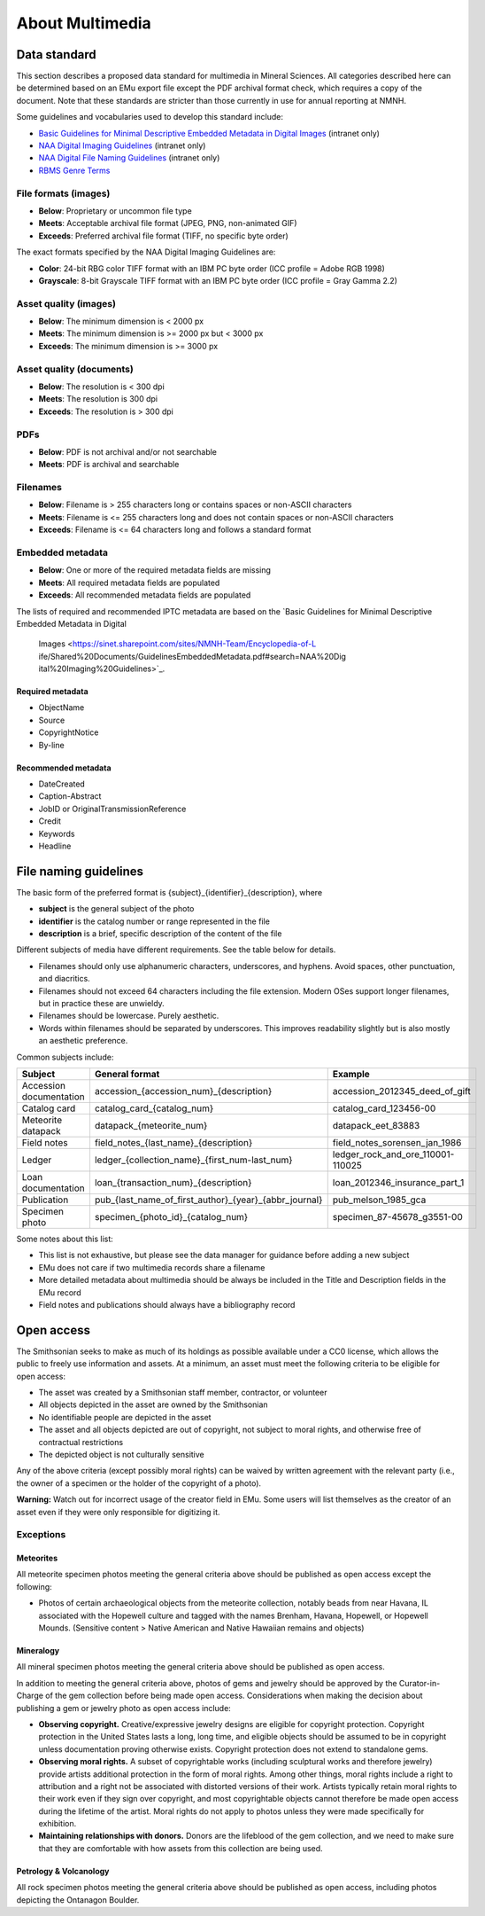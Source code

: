 ################
About Multimedia
################

*************
Data standard
*************

This section describes a proposed data standard for multimedia in
Mineral Sciences. All categories described here can be determined based
on an EMu export file except the PDF archival format check, which
requires a copy of the document. Note that these standards are stricter
than those currently in use for annual reporting at NMNH.

Some guidelines and vocabularies used to develop this standard include:

* `Basic Guidelines for Minimal Descriptive Embedded Metadata in Digital
  Images <https://sinet.sharepoint.com/sites/NMNH-Team/Encyclopedia-of-L
  ife/Shared%20Documents/GuidelinesEmbeddedMetadata.pdf#search=NAA%20Dig
  ital%20Imaging%20Guidelines>`_ (intranet only)
* `NAA Digital Imaging Guidelines
  <https://sinet.sharepoint.com/sites/NMNH-Team/Encyclopedia-of-Life/Sha
  red%20Documents/Digital%20Imaging%20Guidelines,%20National%20Anthropol
  ogical%20Archives,%20Smithsonian%20Institution.pdf#search=NAA%20Digita
  l%20Imaging%20Guidelines>`_ (intranet only)
* `NAA Digital File Naming Guidelines
  <https://sinet.sharepoint.com/sites/NMNH-Team/Smithsonian-Marine-Stati
  on/Shared%20Documents/NAA_Digital_Filenaming_Guide.pdf#search=NAA%20Di
  gital%20Imaging%20Guidelines>`_ (intranet only)
* `RBMS Genre Terms
  <http://rbms.info/vocabularies/genre/alphabetical_list.htm>`_

File formats (images)
=====================

* **Below**: Proprietary or uncommon file type
* **Meets**: Acceptable archival file format (JPEG, PNG, non-animated
  GIF)
* **Exceeds**: Preferred archival file format (TIFF, no specific byte
  order)

The exact formats specified by the NAA Digital Imaging Guidelines are:

* **Color**: 24-bit RBG color TIFF format with an IBM PC byte order (ICC
  profile = Adobe RGB 1998)
* **Grayscale**: 8-bit Grayscale TIFF format with an IBM PC byte order
  (ICC profile = Gray Gamma 2.2)

Asset quality (images)
======================

* **Below**: The minimum dimension is < 2000 px
* **Meets**: The minimum dimension is >= 2000 px but < 3000 px
* **Exceeds**: The minimum dimension is >= 3000 px

Asset quality (documents)
=========================

* **Below**: The resolution is < 300 dpi
* **Meets**: The resolution is 300 dpi
* **Exceeds**: The resolution is > 300 dpi

PDFs
====

* **Below**: PDF is not archival and/or not searchable
* **Meets**: PDF is archival and searchable

Filenames
=========

* **Below**: Filename is > 255 characters long or contains spaces or
  non-ASCII characters
* **Meets**: Filename is <= 255 characters long and does not contain
  spaces or non-ASCII characters
* **Exceeds**: Filename is <= 64 characters long and follows a standard
  format

Embedded metadata
=================

* **Below**: One or more of the required metadata fields are missing
* **Meets**: All required metadata fields are populated
* **Exceeds**: All recommended metadata fields are populated

The lists of required and recommended IPTC metadata are based on the
`Basic Guidelines for Minimal Descriptive Embedded Metadata in Digital
  Images <https://sinet.sharepoint.com/sites/NMNH-Team/Encyclopedia-of-L
  ife/Shared%20Documents/GuidelinesEmbeddedMetadata.pdf#search=NAA%20Dig
  ital%20Imaging%20Guidelines>`_.

Required metadata
-----------------

* ObjectName
* Source
* CopyrightNotice
* By-line

Recommended metadata
--------------------

* DateCreated
* Caption-Abstract
* JobID or OriginalTransmissionReference
* Credit
* Keywords
* Headline

**********************
File naming guidelines
**********************

The basic form of the preferred format is
{subject}\_{identifier}\_{description}, where

* **subject** is the general subject of the photo
* **identifier** is the catalog number or range represented in the file
* **description** is a brief, specific description of the content of the
  file

Different subjects of media have different requirements. See the table
below for details.

* Filenames should only use alphanumeric characters, underscores, and
  hyphens. Avoid spaces, other punctuation, and diacritics.
* Filenames should not exceed 64 characters including the file
  extension. Modern OSes support longer filenames, but in practice
  these are unwieldy.
* Filenames should be lowercase. Purely aesthetic.
* Words within filenames should be separated by underscores. This
  improves readability slightly but is also mostly an aesthetic
  preference.

Common subjects include:

+---------------+---------------------------------------------------------------+---------------------------------------+
| Subject       | General format                                                | Example                               |
+===============+===============================================================+=======================================+
| Accession     | accession\_{accession\_num}\_{description}                    | accession\_2012345\_deed\_of\_gift    |
| documentation |                                                               |                                       |
+---------------+---------------------------------------------------------------+---------------------------------------+
| Catalog card  | catalog\_card\_{catalog\_num}                                 | catalog\_card\_123456-00              |
+---------------+---------------------------------------------------------------+---------------------------------------+
| Meteorite     | datapack\_{meteorite\_num}                                    | datapack\_eet\_83883                  |
| datapack      |                                                               |                                       |
+---------------+---------------------------------------------------------------+---------------------------------------+
| Field notes   | field\_notes\_{last\_name}\_{description}                     | field\_notes\_sorensen\_jan\_1986     |
+---------------+---------------------------------------------------------------+---------------------------------------+
| Ledger        | ledger\_{collection\_name}\_{first\_num-last\_num}            | ledger\_rock\_and\_ore\_110001-110025 |
+---------------+---------------------------------------------------------------+---------------------------------------+
| Loan          | loan\_{transaction\_num}\_{description}                       | loan\_2012346\_insurance\_part\_1     |
| documentation |                                                               |                                       |
+---------------+---------------------------------------------------------------+---------------------------------------+
| Publication   | pub\_{last\_name\_of\_first\_author}\_{year}\_{abbr\_journal} | pub\_melson\_1985\_gca                |
+---------------+---------------------------------------------------------------+---------------------------------------+
| Specimen      | specimen\_{photo\_id}\_{catalog\_num}                         | specimen\_87-45678\_g3551-00          |
| photo         |                                                               |                                       |
+---------------+---------------------------------------------------------------+---------------------------------------+

Some notes about this list:

* This list is not exhaustive, but please see the data manager for
  guidance before adding a new subject
* EMu does not care if two multimedia records share a filename
* More detailed metadata about multimedia should be always be included
  in the Title and Description fields in the EMu record
* Field notes and publications should always have a bibliography record

***********
Open access
***********

The Smithsonian seeks to make as much of its holdings as possible
available under a CC0 license, which allows the public to freely use
information and assets. At a minimum, an asset must meet the following
criteria to be eligible for open access:

* The asset was created by a Smithsonian staff member, contractor, or
  volunteer
* All objects depicted in the asset are owned by the Smithsonian
* No identifiable people are depicted in the asset
* The asset and all objects depicted are out of copyright, not subject
  to moral rights, and otherwise free of contractual restrictions
* The depicted object is not culturally sensitive

Any of the above criteria (except possibly moral rights) can be waived
by written agreement with the relevant party (i.e., the owner of a
specimen or the holder of the copyright of a photo).

**Warning:** Watch out for incorrect usage of the creator field in EMu.
Some users will list themselves as the creator of an asset even if they
were only responsible for digitizing it.

Exceptions
==========

Meteorites
----------

All meteorite specimen photos meeting the general criteria above should
be published as open access except the following:

* Photos of certain archaeological objects from the meteorite
  collection, notably beads from near Havana, IL associated with the
  Hopewell culture and tagged with the names Brenham, Havana,
  Hopewell, or Hopewell Mounds. (Sensitive content > Native American
  and Native Hawaiian remains and objects)

Mineralogy
----------

All mineral specimen photos meeting the general criteria above should be
published as open access.

In addition to meeting the general criteria above, photos of gems and
jewelry should be approved by the Curator-in-Charge of the gem
collection before being made open access. Considerations when making the
decision about publishing a gem or jewelry photo as open access include:

* **Observing copyright.** Creative/expressive jewelry designs are
  eligible for copyright protection. Copyright protection in the
  United States lasts a long, long time, and eligible objects should
  be assumed to be in copyright unless documentation proving otherwise
  exists. Copyright protection does not extend to standalone gems.
* **Observing moral rights.** A subset of copyrightable works (including
  sculptural works and therefore jewelry) provide artists additional
  protection in the form of moral rights. Among other things, moral
  rights include a right to attribution and a right not be associated
  with distorted versions of their work. Artists typically retain
  moral rights to their work even if they sign over copyright, and
  most copyrightable objects cannot therefore be made open access
  during the lifetime of the artist. Moral rights do not apply to
  photos unless they were made specifically for exhibition.
* **Maintaining relationships with donors.** Donors are the lifeblood
  of the gem collection, and we need to make sure that they are
  comfortable with how assets from this collection are being used.

Petrology & Volcanology
-----------------------

All rock specimen photos meeting the general criteria above should be
published as open access, including photos depicting the Ontanagon
Boulder.

